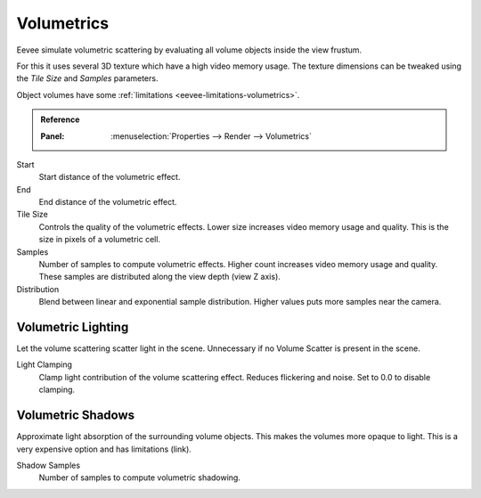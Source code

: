 .. _bpy.types.SceneEEVEE.volumetric:

***********
Volumetrics
***********

Eevee simulate volumetric scattering by evaluating all volume objects inside the view frustum.

For this it uses several 3D texture which have a high video memory usage.
The texture dimensions can be tweaked using the *Tile Size* and *Samples* parameters.

Object volumes have some :ref:`limitations <eevee-limitations-volumetrics>`.

.. admonition:: Reference
   :class: refbox

   :Panel:     :menuselection:`Properties --> Render --> Volumetrics`

Start
   Start distance of the volumetric effect.

End
   End distance of the volumetric effect.

Tile Size
   Controls the quality of the volumetric effects. Lower size increases video memory usage and quality.
   This is the size in pixels of a volumetric cell.

Samples
   Number of samples to compute volumetric effects. Higher count increases video memory usage and quality.
   These samples are distributed along the view depth (view Z axis).

Distribution
   Blend between linear and exponential sample distribution. Higher values puts more samples near the camera.


.. _bpy.types.SceneEEVEE.volumetric_light:

Volumetric Lighting
===================

Let the volume scattering scatter light in the scene.
Unnecessary if no Volume Scatter is present in the scene.

Light Clamping
   Clamp light contribution of the volume scattering effect. Reduces flickering and noise.
   Set to 0.0 to disable clamping.


.. _bpy.types.SceneEEVEE.volumetric_shadow:

Volumetric Shadows
==================

Approximate light absorption of the surrounding volume objects. This makes the volumes more opaque to light.
This is a very expensive option and has limitations (link).

Shadow Samples
   Number of samples to compute volumetric shadowing.

.. seealso:: :ref:`Limitations <eevee-limitations-volumetrics>`.
